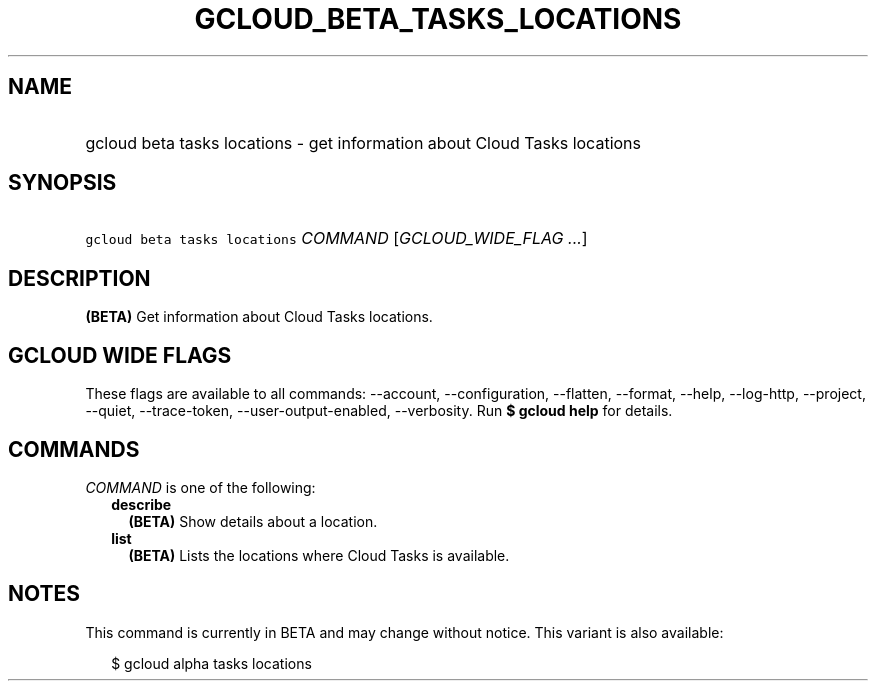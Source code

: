 
.TH "GCLOUD_BETA_TASKS_LOCATIONS" 1



.SH "NAME"
.HP
gcloud beta tasks locations \- get information about Cloud Tasks locations



.SH "SYNOPSIS"
.HP
\f5gcloud beta tasks locations\fR \fICOMMAND\fR [\fIGCLOUD_WIDE_FLAG\ ...\fR]



.SH "DESCRIPTION"

\fB(BETA)\fR Get information about Cloud Tasks locations.



.SH "GCLOUD WIDE FLAGS"

These flags are available to all commands: \-\-account, \-\-configuration,
\-\-flatten, \-\-format, \-\-help, \-\-log\-http, \-\-project, \-\-quiet,
\-\-trace\-token, \-\-user\-output\-enabled, \-\-verbosity. Run \fB$ gcloud
help\fR for details.



.SH "COMMANDS"

\f5\fICOMMAND\fR\fR is one of the following:

.RS 2m
.TP 2m
\fBdescribe\fR
\fB(BETA)\fR Show details about a location.

.TP 2m
\fBlist\fR
\fB(BETA)\fR Lists the locations where Cloud Tasks is available.


.RE
.sp

.SH "NOTES"

This command is currently in BETA and may change without notice. This variant is
also available:

.RS 2m
$ gcloud alpha tasks locations
.RE

